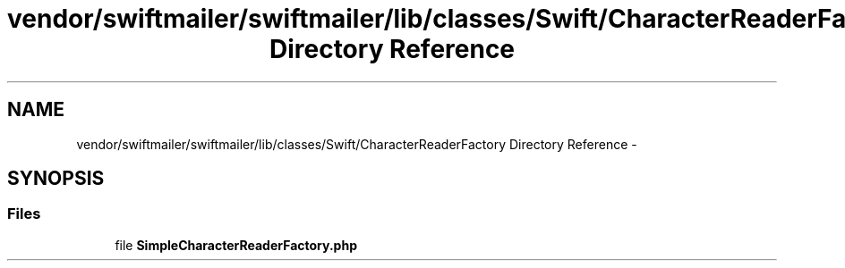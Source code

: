 .TH "vendor/swiftmailer/swiftmailer/lib/classes/Swift/CharacterReaderFactory Directory Reference" 3 "Tue Apr 14 2015" "Version 1.0" "VirtualSCADA" \" -*- nroff -*-
.ad l
.nh
.SH NAME
vendor/swiftmailer/swiftmailer/lib/classes/Swift/CharacterReaderFactory Directory Reference \- 
.SH SYNOPSIS
.br
.PP
.SS "Files"

.in +1c
.ti -1c
.RI "file \fBSimpleCharacterReaderFactory\&.php\fP"
.br
.in -1c
